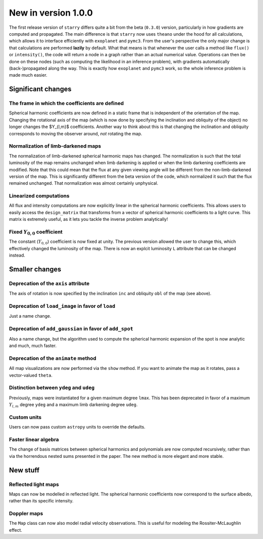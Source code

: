 New in version 1.0.0
====================

The first release version of ``starry`` differs quite a bit from the beta
(``0.3.0``) version, particularly in how gradients are computed and propagated.
The main difference is that ``starry`` now uses ``theano`` under the hood for all
calculations, which allows it to interface efficiently with ``exoplanet`` and
``pymc3``. From the user's perspective the only major change is that calculations
are performed **lazily** by default. What that means is that whenever the user
calls a method like ``flux()`` or ``intensity()``, the code will return a node in
a graph rather than an actual numerical value. Operations can then be done on
these nodes (such as computing the likelihood in an inference problem), with
gradients automatically (back-)propagated along the way. This is exactly how
``exoplanet`` and ``pymc3`` work, so the whole inference problem is made much easier.

Significant changes
~~~~~~~~~~~~~~~~~~~

The frame in which the coefficients are defined
^^^^^^^^^^^^^^^^^^^^^^^^^^^^^^^^^^^^^^^^^^^^^^^
Spherical harmonic coefficients are now defined in a static frame that is
independent of the orientation of the map. Changing the rotational axis of the
map (which is now done by specifying the inclination and obliquity of the object) 
no longer changes the $Y_{l,m}$ coefficients. Another way to think about this 
is that changing the inclination and obliquity corresponds to moving the 
observer around, *not* rotating the map.

Normalization of limb-darkened maps
^^^^^^^^^^^^^^^^^^^^^^^^^^^^^^^^^^^
The normalization of limb-darkened spherical harmonic maps has changed. 
The normalization is such that the total luminosity of the map remains unchanged 
when limb darkening is applied or when the limb darkening coefficients are 
modified. Note that this could mean that the flux at any given viewing angle 
will be different from the non-limb-darkened version of the map. This is 
significantly different from the beta version of the code, which normalized 
it such that the flux remained unchanged. That normalization was almost certainly 
unphysical.

Linearized computations
^^^^^^^^^^^^^^^^^^^^^^^
All flux and intensity computations are now explicitly linear in the spherical 
harmonic coefficients. This allows users to easily access the ``design_matrix`` 
that transforms from a vector of spherical harmonic coefficients to a light 
curve. This matrix is extremely useful, as it lets you tackle the inverse 
problem analytically!

Fixed :math:`Y_{0,0}` coefficient
^^^^^^^^^^^^^^^^^^^^^^^^^^^^^^^^^
The constant (:math:`Y_{0,0}`) coefficient is now fixed at unity. The previous 
version allowed the user to change this, which effectively changed the 
luminosity of the map. There is now an explcit luminosity ``L`` attribute 
that can be changed instead.

Smaller changes
~~~~~~~~~~~~~~~

Deprecation of the ``axis`` attribute
^^^^^^^^^^^^^^^^^^^^^^^^^^^^^^^^^^^^^
The axis of rotation is now specified by the inclination ``inc`` and obliquity 
``obl`` of the map (see above).

Deprecation of ``load_image`` in favor of ``load``
^^^^^^^^^^^^^^^^^^^^^^^^^^^^^^^^^^^^^^^^^^^^^^^^^^
Just a name change.

Deprecation of ``add_gaussian`` in favor of ``add_spot``
^^^^^^^^^^^^^^^^^^^^^^^^^^^^^^^^^^^^^^^^^^^^^^^^^^^^^^^^
Also a name change, but the algorithm used to compute the spherical harmonic 
expansion of the spot is now analytic and much, much faster.

Deprecation of the ``animate`` method
^^^^^^^^^^^^^^^^^^^^^^^^^^^^^^^^^^^^^
All map visualizations are now performed via the ``show`` method. If you want
to animate the map as it rotates, pass a vector-valued ``theta``.

Distinction between ``ydeg`` and ``udeg``
^^^^^^^^^^^^^^^^^^^^^^^^^^^^^^^^^^^^^^^^^
Previously, maps were instantiated for a given maximum degree ``lmax``. 
This has been deprecated in favor of a maximum :math:`Y_{l,m}` degree ``ydeg`` 
and a maximum limb darkening degree ``udeg``.

Custom units
^^^^^^^^^^^^
Users can now pass custom ``astropy`` units to override the defaults.

Faster linear algebra
^^^^^^^^^^^^^^^^^^^^^
The change of basis matrices between spherical harmonics and polynomials are 
now computed recursively, rather than via the horrendous nested sums presented 
in the paper. The new method is more elegant and more stable.

New stuff
~~~~~~~~~

Reflected light maps
^^^^^^^^^^^^^^^^^^^^
Maps can now be modelled in reflected light. The spherical harmonic 
coefficients now correspond to the surface albedo, rather than its specific 
intensity.

Doppler maps
^^^^^^^^^^^^
The ``Map`` class can now also model radial velocity observations. This is 
useful for modeling the Rossiter-McLaughlin effect.